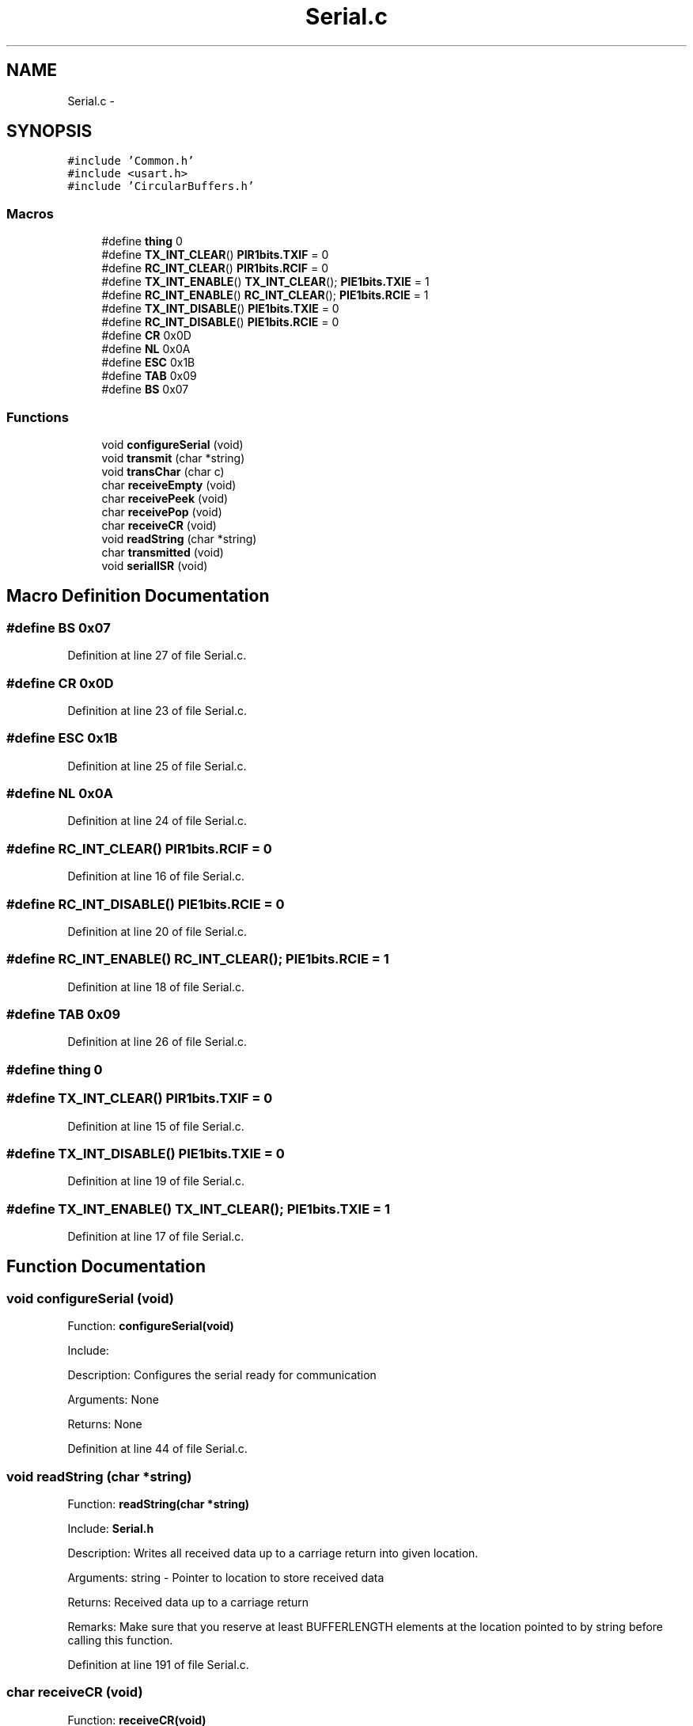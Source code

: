 .TH "Serial.c" 3 "Tue Oct 21 2014" "Version V1.0" "Yavin IV Death Star Tracker" \" -*- nroff -*-
.ad l
.nh
.SH NAME
Serial.c \- 
.SH SYNOPSIS
.br
.PP
\fC#include 'Common\&.h'\fP
.br
\fC#include <usart\&.h>\fP
.br
\fC#include 'CircularBuffers\&.h'\fP
.br

.SS "Macros"

.in +1c
.ti -1c
.RI "#define \fBthing\fP   0"
.br
.ti -1c
.RI "#define \fBTX_INT_CLEAR\fP()   \fBPIR1bits\&.TXIF\fP = 0"
.br
.ti -1c
.RI "#define \fBRC_INT_CLEAR\fP()   \fBPIR1bits\&.RCIF\fP = 0"
.br
.ti -1c
.RI "#define \fBTX_INT_ENABLE\fP()   \fBTX_INT_CLEAR\fP(); \fBPIE1bits\&.TXIE\fP = 1"
.br
.ti -1c
.RI "#define \fBRC_INT_ENABLE\fP()   \fBRC_INT_CLEAR\fP(); \fBPIE1bits\&.RCIE\fP = 1"
.br
.ti -1c
.RI "#define \fBTX_INT_DISABLE\fP()   \fBPIE1bits\&.TXIE\fP = 0"
.br
.ti -1c
.RI "#define \fBRC_INT_DISABLE\fP()   \fBPIE1bits\&.RCIE\fP = 0"
.br
.ti -1c
.RI "#define \fBCR\fP   0x0D"
.br
.ti -1c
.RI "#define \fBNL\fP   0x0A"
.br
.ti -1c
.RI "#define \fBESC\fP   0x1B"
.br
.ti -1c
.RI "#define \fBTAB\fP   0x09"
.br
.ti -1c
.RI "#define \fBBS\fP   0x07"
.br
.in -1c
.SS "Functions"

.in +1c
.ti -1c
.RI "void \fBconfigureSerial\fP (void)"
.br
.ti -1c
.RI "void \fBtransmit\fP (char *string)"
.br
.ti -1c
.RI "void \fBtransChar\fP (char c)"
.br
.ti -1c
.RI "char \fBreceiveEmpty\fP (void)"
.br
.ti -1c
.RI "char \fBreceivePeek\fP (void)"
.br
.ti -1c
.RI "char \fBreceivePop\fP (void)"
.br
.ti -1c
.RI "char \fBreceiveCR\fP (void)"
.br
.ti -1c
.RI "void \fBreadString\fP (char *string)"
.br
.ti -1c
.RI "char \fBtransmitted\fP (void)"
.br
.ti -1c
.RI "void \fBserialISR\fP (void)"
.br
.in -1c
.SH "Macro Definition Documentation"
.PP 
.SS "#define BS   0x07"

.PP
Definition at line 27 of file Serial\&.c\&.
.SS "#define CR   0x0D"

.PP
Definition at line 23 of file Serial\&.c\&.
.SS "#define ESC   0x1B"

.PP
Definition at line 25 of file Serial\&.c\&.
.SS "#define NL   0x0A"

.PP
Definition at line 24 of file Serial\&.c\&.
.SS "#define RC_INT_CLEAR()   \fBPIR1bits\&.RCIF\fP = 0"

.PP
Definition at line 16 of file Serial\&.c\&.
.SS "#define RC_INT_DISABLE()   \fBPIE1bits\&.RCIE\fP = 0"

.PP
Definition at line 20 of file Serial\&.c\&.
.SS "#define RC_INT_ENABLE()   \fBRC_INT_CLEAR\fP(); \fBPIE1bits\&.RCIE\fP = 1"

.PP
Definition at line 18 of file Serial\&.c\&.
.SS "#define TAB   0x09"

.PP
Definition at line 26 of file Serial\&.c\&.
.SS "#define thing   0"

.SS "#define TX_INT_CLEAR()   \fBPIR1bits\&.TXIF\fP = 0"

.PP
Definition at line 15 of file Serial\&.c\&.
.SS "#define TX_INT_DISABLE()   \fBPIE1bits\&.TXIE\fP = 0"

.PP
Definition at line 19 of file Serial\&.c\&.
.SS "#define TX_INT_ENABLE()   \fBTX_INT_CLEAR\fP(); \fBPIE1bits\&.TXIE\fP = 1"

.PP
Definition at line 17 of file Serial\&.c\&.
.SH "Function Documentation"
.PP 
.SS "void configureSerial (void)"

.PP
 Function: \fBconfigureSerial(void)\fP
.PP
Include:
.PP
Description: Configures the serial ready for communication
.PP
Arguments: None
.PP
Returns: None 
.PP
Definition at line 44 of file Serial\&.c\&.
.SS "void readString (char *string)"

.PP
 Function: \fBreadString(char *string)\fP
.PP
Include: \fBSerial\&.h\fP
.PP
Description: Writes all received data up to a carriage return into given location\&.
.PP
Arguments: string - Pointer to location to store received data
.PP
Returns: Received data up to a carriage return
.PP
Remarks: Make sure that you reserve at least BUFFERLENGTH elements at the location pointed to by string before calling this function\&. 
.PP
Definition at line 191 of file Serial\&.c\&.
.SS "char receiveCR (void)"

.PP
 Function: \fBreceiveCR(void)\fP
.PP
Include:
.PP
Description: Indicates whether a Carriage Return has been received
.PP
Arguments: None
.PP
Returns: non-zero if CR has been received, zero otherwise 
.PP
Definition at line 171 of file Serial\&.c\&.
.SS "char receiveEmpty (void)"

.PP
 Function: \fBreceiveEmpty(void)\fP
.PP
Include:
.PP
Description: Indicates if the receive buffer is empty
.PP
Arguments: None
.PP
Returns: returns true if the recieve buffer is empty 
.PP
Definition at line 121 of file Serial\&.c\&.
.SS "char receivePeek (void)"

.PP
 Function: \fBreceivePeek(void)\fP
.PP
Include:
.PP
Description: Returns the next character in the receive buffer without removing it from the buffer
.PP
Arguments: None
.PP
Returns: The next received character 
.PP
Definition at line 138 of file Serial\&.c\&.
.SS "char receivePop (void)"

.PP
 Function: \fBreceivePop(void)\fP
.PP
Include:
.PP
Description: Pops the next received character from the received buffer
.PP
Arguments: None
.PP
Returns: The next character from the receive buffer 
.PP
Definition at line 154 of file Serial\&.c\&.
.SS "void serialISR (void)"

.PP
 Function: \fBserialISR(void)\fP
.PP
Include:
.PP
Description: Acts as the interrupt service routine for the serial module
.PP
Arguments: None
.PP
Returns: None 
.PP
Definition at line 233 of file Serial\&.c\&.
.SS "void transChar (charc)"

.PP
 Function: \fBtransChar(char c)\fP
.PP
Include:
.PP
Description: Transmits a single character
.PP
Arguments: c - character to transmit
.PP
Returns: None 
.PP
Definition at line 101 of file Serial\&.c\&.
.SS "void transmit (char *string)"

.PP
 Function: \fBtransmit(char *string)\fP
.PP
Include:
.PP
Description: Begins transmitting the string over serial (interrupt driven)
.PP
Arguments: string - pointer to the beginning of the string to transmit
.PP
Returns: None 
.PP
Definition at line 75 of file Serial\&.c\&.
.SS "char transmitted (void)"

.PP
 Function: \fBtransmitted(void)\fP
.PP
Include: \fBSerial\&.h\fP
.PP
Description: returns non-zero if the message has been completely transmited e\&.g\&. if the transmit buffer is empty
.PP
Arguments: None
.PP
Returns: None 
.PP
Definition at line 217 of file Serial\&.c\&.
.SH "Author"
.PP 
Generated automatically by Doxygen for Yavin IV Death Star Tracker from the source code\&.
